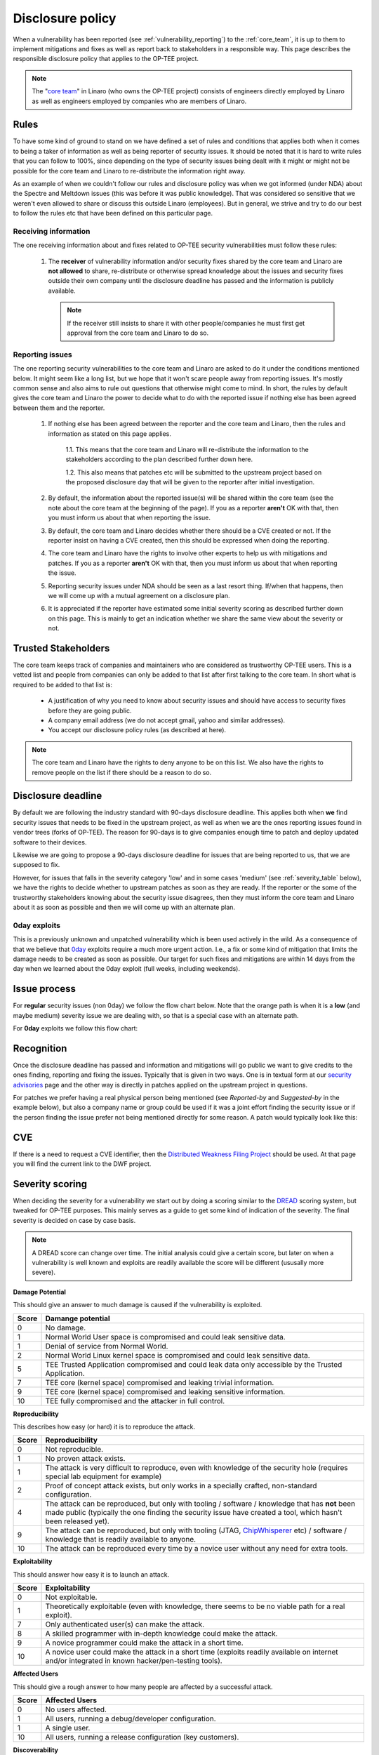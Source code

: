 .. _disclosure_policy:

#################
Disclosure policy
#################
When a vulnerability has been reported (see :ref:`vulnerability_reporting`) to
the :ref:`core_team`, it is up to them to implement mitigations and fixes as
well as report back to stakeholders in a responsible way. This page describes
the responsible disclosure policy that applies to the OP-TEE project.

.. note::
    The "`core team`_" in Linaro (who owns the OP-TEE project) consists of
    engineers directly employed by Linaro as well as engineers employed by
    companies who are members of Linaro.

Rules
*****
To have some kind of ground to stand on we have defined a set of rules and
conditions that applies both when it comes to being a taker of information as
well as being reporter of security issues. It should be noted that it is hard to
write rules that you can follow to 100%, since depending on the type of security
issues being dealt with it might or might not be possible for the core team and
Linaro to re-distribute the information right away.

As an example of when we couldn't follow our rules and disclosure policy was
when we got informed (under NDA) about the Spectre and Meltdown issues (this was
before it was public knowledge). That was considered so sensitive that we
weren't even allowed to share or discuss this outside Linaro (employees). But in
general, we strive and try to do our best to follow the rules etc that have been
defined on this particular page.

Receiving information
=====================
The one receiving information about and fixes related to OP-TEE security
vulnerabilities must follow these rules:

    1. The **receiver** of vulnerability information and/or security fixes
       shared by the core team and Linaro are **not allowed** to share,
       re-distribute or otherwise spread knowledge about the issues and security
       fixes outside their own company until the disclosure deadline has passed
       and the information is publicly available.

       .. note::

        If the receiver still insists to share it with other people/companies he
        must first get approval from the core team and Linaro to do so.

.. _reporting_issues:

Reporting issues
================
The one reporting security vulnerabilities to the core team and Linaro are asked
to do it under the conditions mentioned below. It might seem like a long list,
but we hope that it won't scare people away from reporting issues. It's mostly
common sense and also aims to rule out questions that otherwise might come to
mind. In short, the rules by default gives the core team and Linaro the power to
decide what to do with the reported issue if nothing else has been agreed
between them and the reporter.

    1. If nothing else has been agreed between the reporter and the core team
       and Linaro, then the rules and information as stated on this page
       applies.

        1.1. This means that the core team and Linaro will re-distribute the
        information to the stakeholders according to the plan described further
        down here.

        1.2. This also means that patches etc will be submitted to the upstream
        project based on the proposed disclosure day that will be given to the
        reporter after initial investigation.

    2. By default, the information about the reported issue(s) will be shared
       within the core team (see the note about the core team at the beginning
       of the page). If you as a reporter **aren't** OK with that, then you must
       inform us about that when reporting the issue.

    3. By default, the core team and Linaro decides whether there should be a
       CVE created or not. If the reporter insist on having a CVE created, then
       this should be expressed when doing the reporting.

    4. The core team and Linaro have the rights to involve other experts to help
       us with mitigations and patches. If you as a reporter **aren't** OK with
       that, then you must inform us about that when reporting the issue.

    5. Reporting security issues under NDA should be seen as a last resort
       thing. If/when that happens, then we will come up with a mutual agreement
       on a disclosure plan.

    6. It is appreciated if the reporter have estimated some initial severity
       scoring as described further down on this page. This is mainly to get an
       indication whether we share the same view about the severity or not.


Trusted Stakeholders
********************
The core team keeps track of companies and maintainers who are considered as
trustworthy OP-TEE users. This is a vetted list and people from companies can
only be added to that list after first talking to the core team. In short what
is required to be added to that list is:

    - A justification of why you need to know about security issues and should
      have access to security fixes before they are going public.

    - A company email address (we do not accept gmail, yahoo and similar
      addresses).

    - You accept our disclosure policy rules (as described at here).

.. note::
    The core team and Linaro have the rights to deny anyone to be on this list.
    We also have the rights to remove people on the list if there should be a
    reason to do so.

Disclosure deadline
*******************
By default we are following the industry standard with 90-days disclosure
deadline. This applies both when **we** find security issues that needs to be
fixed in the upstream project, as well as when we are the ones reporting issues
found in vendor trees (forks of OP-TEE). The reason for 90-days is to give
companies enough time to patch and deploy updated software to their devices.

Likewise we are going to propose a 90-days disclosure deadline for issues that
are being reported to us, that we are supposed to fix.

However, for issues that falls in the severity category 'low' and in some cases
'medium' (see :ref:`severity_table` below), we have the rights to decide whether
to upstream patches as soon as they are ready. If the reporter or the some of
the trustworthy stakeholders knowing about the security issue disagrees, then
they must inform the core team and Linaro about it as soon as possible and then
we will come up with an alternate plan.

0day exploits
=============
This is a previously unknown and unpatched vulnerability which is been used
actively in the wild. As a consequence of that we believe that 0day_ exploits
require a much more urgent action. I.e., a fix or some kind of mitigation that
limits the damage needs to be created as soon as possible. Our target for such
fixes and mitigations are within 14 days from the day when we learned about the
0day exploit (full weeks, including weekends).

Issue process
*************
For **regular** security issues (non 0day) we follow the flow chart below. Note
that the orange path is when it is a **low** (and maybe medium) severity issue
we are dealing with, so that is a special case with an alternate path.

.. graphviz::

    digraph issue_process {
        start [label="Issue reported\nDay 1\n90 day counter starts", shape="box", style=rounded];
        end [label="Day 90", shape="box", style=rounded];
        create [label="Create mitigations"];
        inform [label="Inform stakeholders"];
        patch_ready [label="Patch ready"];
        go_public [label="Update security advisories"];
        upstream_fixes [label="Upstream Fixes"];
        medhigh_prio [label="Severity >= Low/Medium?", shape="parallelogram"];
        create_cve [label="Create CVE"];
        update_cve [label="Update CVE\n(if created)"];


        start -> create;
        start -> inform;

        create -> medhigh_prio;
        medhigh_prio -> create_cve [label="Yes"];
        medhigh_prio -> upstream_fixes [label="No", color="orange"];

        create -> patch_ready;
        patch_ready -> inform [label="Share fixes"];
        patch_ready -> end;
        patch_ready -> medhigh_prio [label="Check if patch should go upstream directly", color="orange"];

        end -> inform;
        end -> go_public;
        end -> upstream_fixes;
        end -> update_cve;
    }

For **0day** exploits we follow this flow chart:

.. graphviz::

    digraph issue_process {
        start [label="\0day issue reported\nDay 1\n14 day counter starts", shape="box", style=rounded];
        end [label="Day 14", shape="box", style=rounded];
        create [label="Create mitigations"];
        inform [label="Inform stakeholders"];
        patch_ready [label="Patch ready"];
        go_public [label="Update security advisories"];
        upstream_fixes [label="Upstream Fixes"];
        medhigh_prio [label="Severity >= Medium?", shape="parallelogram"];
        create_cve [label="Create CVE"];
        update_cve [label="Update CVE"];

        start -> create;
        start -> inform;

        create -> medhigh_prio;
        medhigh_prio -> create_cve [label="Yes"];

        create -> patch_ready;
        patch_ready -> inform [label="Share fixes"];
        patch_ready -> end;

        end -> inform;
        end -> go_public;
        end -> upstream_fixes;
        end -> update_cve;
    }


Recognition
***********
Once the disclosure deadline has passed and information and mitigations will go
public we want to give credits to the ones finding, reporting and fixing the
issues. Typically that is given in two ways. One is in textual form at our
`security advisories`_ page and the other way is directly in patches applied on
the upstream project in questions.

For patches we prefer having a real physical person being mentioned (see
*Reported-by* and *Suggested-by* in the example below), but also a company name
or group could be used if it was a joint effort finding the security issue or if
the person finding the issue prefer not being mentioned directly for some
reason. A patch would typically look like this:

.. code-block:: none
    :emphasize-lines: 11,12

    core: fixes privilege escalation

    By doing X, one was able to exploit a privilege escalation
    vulnerability. By changing Y this is no longer a security
    issue.

    Fixes CVE-20xx-YYYY

    Signed-off-by: John Doe <john.doe@foobar.org>
    Reviewed-by: Richard Roe <richard.roe@foobar.org>
    Reported-by: Jane Doe <jane.doe@notable-hackers.com>
    Suggested-by: Jane Doe <jane.doe@notable-hackers.com>

CVE
***
If there is a need to request a CVE identifier, then the `Distributed Weakness
Filing Project`_ should be used. At that page you will find the current link to
the DWF project.

Severity scoring
****************
When deciding the severity for a vulnerability we start out by doing a scoring
similar to the DREAD_ scoring system, but tweaked for OP-TEE purposes. This
mainly serves as a guide to get some kind of indication of the severity. The
final severity is decided on case by case basis.

.. note::
    A DREAD score can change over time. The initial analysis could give a
    certain score, but later on when a vulnerability is well known and exploits
    are readily available the score will be different (ususally more severe).

**Damage Potential**

This should give an answer to much damage is caused if the vulnerability is
exploited.

.. list-table::
    :widths: 1 20
    :header-rows: 1

    * - Score
      - Damange potential

    * - 0
      - No damage.

    * - 1
      - Normal World User space is compromised and could leak sensitive data.

    * - 1
      - Denial of service from Normal World.

    * - 2
      - Normal World Linux kernel space is compromised and could leak sensitive
        data.

    * - 5
      - TEE Trusted Application compromised and could leak data only accessible
        by the Trusted Application.

    * - 7
      - TEE core (kernel space) compromised and leaking trivial information.

    * - 9
      - TEE core (kernel space) compromised and leaking sensitive information.

    * - 10
      - TEE fully compromised and the attacker in full control.

**Reproducibility**

This describes how easy (or hard) it is to reproduce the attack.

.. list-table::
    :widths: 1 20
    :header-rows: 1

    * - Score
      - Reproducibility

    * - 0
      - Not reproducible.

    * - 1
      - No proven attack exists.

    * - 1
      - The attack is very difficult to reproduce, even with knowledge of the
        security hole (requires special lab equipment for example)

    * - 2
      - Proof of concept attack exists, but only works in a specially crafted,
        non-standard configuration.

    * - 4
      - The attack can be reproduced, but only with tooling / software /
        knowledge that has **not** been made public (typically the one finding
        the security issue have created a tool, which hasn't been released yet).

    * - 9
      - The attack can be reproduced, but only with tooling (JTAG,
        ChipWhisperer_ etc) / software / knowledge that is readily available to
        anyone.

    * - 10
      - The attack can be reproduced every time by a novice user without any
        need for extra tools.

**Exploitability**

This should answer how easy it is to launch an attack.

.. list-table::
    :widths: 1 20
    :header-rows: 1

    * - Score
      - Exploitability

    * - 0
      - Not exploitable.

    * - 1
      - Theoretically exploitable (even with knowledge, there seems to be no
        viable path for a real exploit).

    * - 7
      - Only authenticated user(s) can make the attack.

    * - 8
      - A skilled programmer with in-depth knowledge could make the attack.

    * - 9
      - A novice programmer could make the attack in a short time.

    * - 10
      - A novice user could make the attack in a short time (exploits readily
        available on internet and/or integrated in known hacker/pen-testing
        tools).

**Affected Users**

This should give a rough answer to how many people are affected by a successful
attack.

.. list-table::
    :widths: 1 20
    :header-rows: 1

    * - Score
      - Affected Users

    * - 0
      - No users affected.

    * - 1
      - All users, running a debug/developer configuration.

    * - 1
      - A single user.

    * - 10
      - All users, running a release configuration (key customers).

**Discoverability**

This should answer how easy it is to discover the threat.

.. list-table::
    :widths: 1 20
    :header-rows: 1

    * - Score
      - Discoverability

    * - 0
      - Not discoverable.

    * - 1
      - The vulnerability would require other successful exploits in order to be
        able to discover this bug.

    * - 2
      - The bug is obscure, and it is unlikely that users will work out damage
        potential.

    * - 5
      - Information explaining the attack exists, but is only shared with a
        small group of people (and it is not intended to be shared publicly in a
        foreseeable time or until mitigations has been merged).

    * - 10
      - Published information explains the attack.

.. _severity_table:

Severity table
==============
Based on the DREAD score, we get some kind of indication of the severity. In the
table below you can see how we are mapping things between a DREAD score and
severity.

.. list-table::
    :widths: 1 4 1 20
    :header-rows: 1

    * - Severity
      - Score
      - CVE?
      - Comment

    * - No risk
      - [0, 1)
      - No CVE created.
      - This is not considered as a security issue, it's a regular bug.

    * - Low
      - [1, 4)
      - No CVE created.
      - This could be seen as a security issue, but could probably be treated as
        general bug.

    * - Medium
      - [4, 7)
      - Depends.
      - This is a security issue, but on the lower side of the score it might be
        treated as a bug. For the higher end it is likely that a CVE will be
        created.

    * - High
      - [7, 9)
      - CVE created.
      - It is definitely a security issue.

    * - Critical
      - [9, 10]
      - CVE created.
      - It is definitely a security issue, very urgent to start working with
        mitigations etc.


Example
=======
To have a better understanding how this would look like in practice, let's show
a couple of examples.

**Example 1** - Spectre v2 - Branch Target Injection (CVE-2017-5715_)

Note that this example should be seed from a TrustZone / TEE point of view.

    - **D**: What damage could it cause?
        - TEE leaking sensitive data, i.e., 9.

    - **R**: Easy to reproduce?
        - No proven attack exists on TrustZone/TEE software, i.e, 1.

    - **E**: Easy to launch the attack?
        - Theoretically exploitable, i.e., 1

    - **A**: How many users would be affected by a successful attack?
        - All users, i.e., 10.

    - **D**: How easy is it to discover this issue?
        - It's public information, i.e., 10.

This gives the score: (9 + 1 + 1 + 10 + 10) / 5 = **6.2** which *indicates* that
this would a bit on the higher end of medium severity.

**Example 2** - Bellcore attack on OP-TEE (CVE-2017-1000412_)

    - **D**: What damage could it cause?
        - TEE leaking sensitive data (private key used to sign and verify
          Trusted Applications), i.e., 9.

    - **R**: Easy to reproduce?
        - With a ChipWhisperer_ (readily available) it would be possible for a
          somewhat skilled engineer to do this on their own on a device running
          OP-TEE, i.e., 9.

    - **E**: Easy to launch the attack?
        - A skilled engineer with in-depth knowledge could make the attack, i.e., 8.

    - **A**: How many users would be affected by a successful attack?
        - All users, i.e., 10.

    - **D**: How easy is it to discover this issue?
        - It's public information, i.e., 10.

This gives the score: (9 + 9 + 8 + 10 + 10) / 5 = **9.2** which *indicates* that
this would be a critical issue.


.. _0day: https://en.wikipedia.org/wiki/Zero-day_(computing)
.. _ChipWhisperer: https://newae.com/tools/chipwhisperer/
.. _core team: https://github.com/orgs/OP-TEE/teams/linaro/members
.. _Distributed Weakness Filing Project: https://cve.mitre.org/cve/request_id.html
.. _DREAD: https://wiki.openstack.org/wiki/Security/OSSA-Metrics#DREAD
.. _CVE-2017-5715: https://cve.mitre.org/cgi-bin/cvename.cgi?name=CVE-2017-5715
.. _CVE-2017-1000412: https://cve.mitre.org/cgi-bin/cvename.cgi?name=CVE-2017-1000412
.. _security advisories: https://www.op-tee.org/security-advisories/
